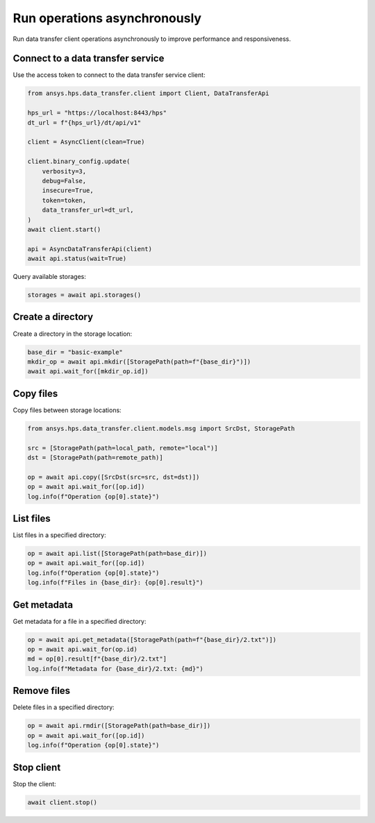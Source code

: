 Run operations asynchronously
=============================

Run data transfer client operations asynchronously to improve performance and responsiveness.

Connect to a data transfer service
----------------------------------

Use the access token to connect to the data transfer service client:

.. code-block:: python

    from ansys.hps.data_transfer.client import Client, DataTransferApi

    hps_url = "https://localhost:8443/hps"
    dt_url = f"{hps_url}/dt/api/v1"

    client = AsyncClient(clean=True)

    client.binary_config.update(
        verbosity=3,
        debug=False,
        insecure=True,
        token=token,
        data_transfer_url=dt_url,
    )
    await client.start()

    api = AsyncDataTransferApi(client)
    await api.status(wait=True)

Query available storages:

.. code-block:: python

    storages = await api.storages()

Create a directory
------------------

Create a directory in the storage location:

.. code-block:: python

    base_dir = "basic-example"
    mkdir_op = await api.mkdir([StoragePath(path=f"{base_dir}")])
    await api.wait_for([mkdir_op.id])

Copy files
----------

Copy files between storage locations:

.. code-block:: python

    from ansys.hps.data_transfer.client.models.msg import SrcDst, StoragePath

    src = [StoragePath(path=local_path, remote="local")]
    dst = [StoragePath(path=remote_path)]

    op = await api.copy([SrcDst(src=src, dst=dst)])
    op = await api.wait_for([op.id])
    log.info(f"Operation {op[0].state}")

List files
----------

List files in a specified directory:

.. code-block:: python

    op = await api.list([StoragePath(path=base_dir)])
    op = await api.wait_for([op.id])
    log.info(f"Operation {op[0].state}")
    log.info(f"Files in {base_dir}: {op[0].result}")

Get metadata
------------

Get metadata for a file in a specified directory:

.. code-block:: python

    op = await api.get_metadata([StoragePath(path=f"{base_dir}/2.txt")])
    op = await api.wait_for(op.id)
    md = op[0].result[f"{base_dir}/2.txt"]
    log.info(f"Metadata for {base_dir}/2.txt: {md}")

Remove files
------------

Delete files in a specified directory:

.. code-block:: python

    op = await api.rmdir([StoragePath(path=base_dir)])
    op = await api.wait_for([op.id])
    log.info(f"Operation {op[0].state}")

Stop client
-----------

Stop the client:

.. code-block:: python

    await client.stop()
